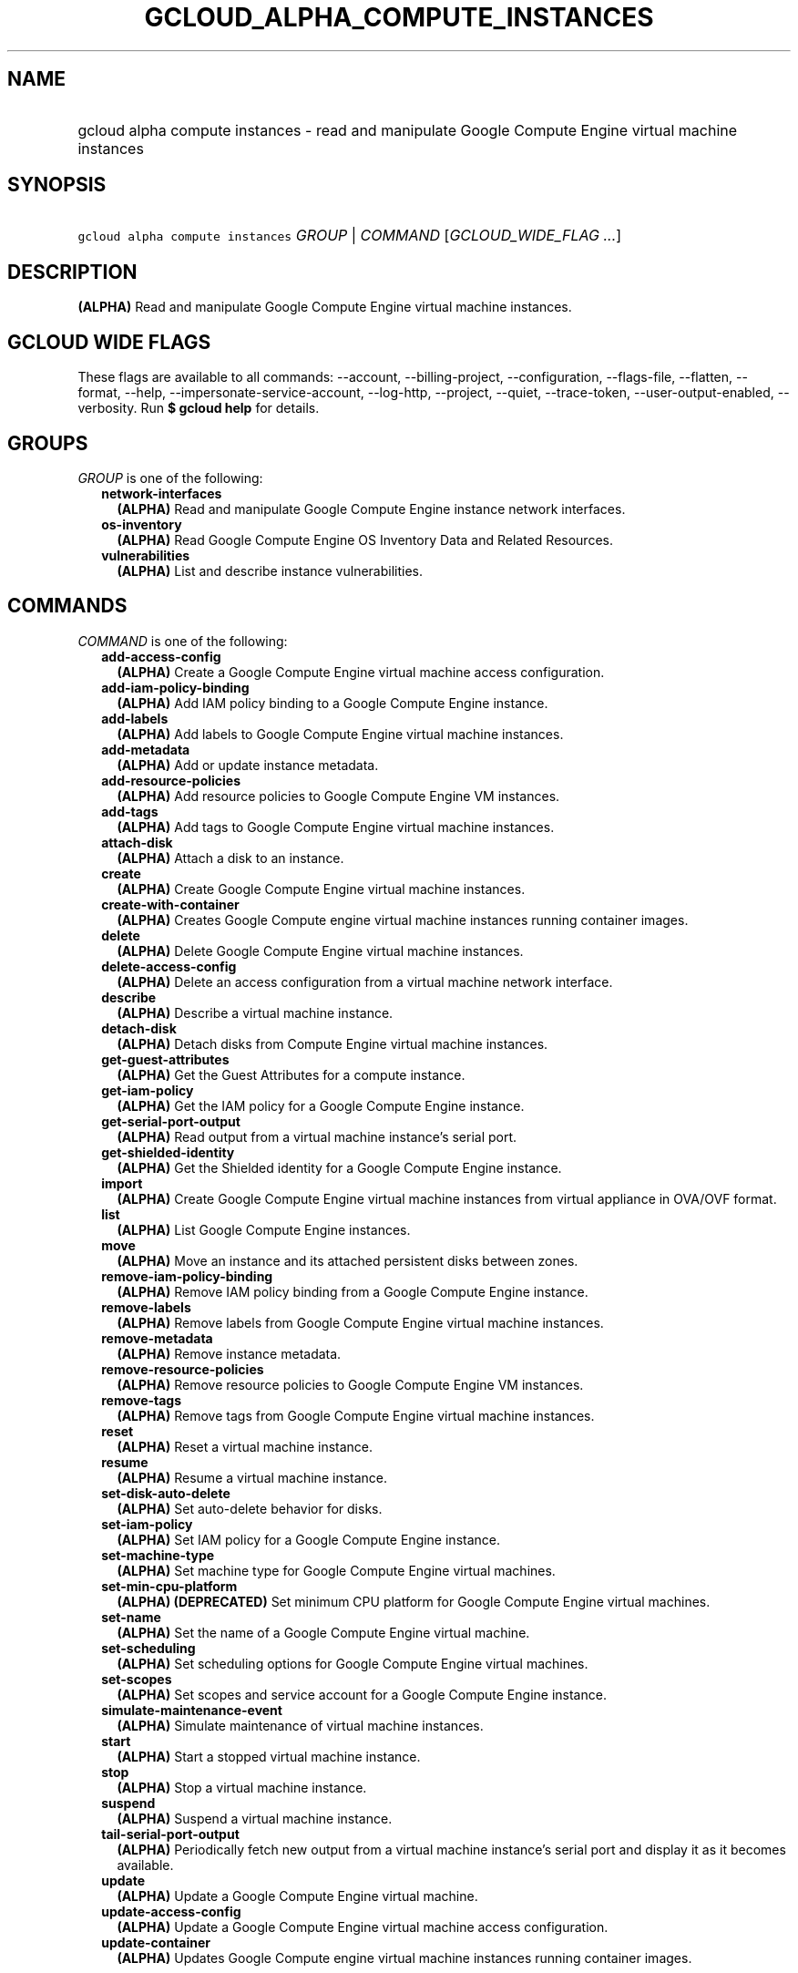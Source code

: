 
.TH "GCLOUD_ALPHA_COMPUTE_INSTANCES" 1



.SH "NAME"
.HP
gcloud alpha compute instances \- read and manipulate Google Compute Engine virtual machine instances



.SH "SYNOPSIS"
.HP
\f5gcloud alpha compute instances\fR \fIGROUP\fR | \fICOMMAND\fR [\fIGCLOUD_WIDE_FLAG\ ...\fR]



.SH "DESCRIPTION"

\fB(ALPHA)\fR Read and manipulate Google Compute Engine virtual machine
instances.



.SH "GCLOUD WIDE FLAGS"

These flags are available to all commands: \-\-account, \-\-billing\-project,
\-\-configuration, \-\-flags\-file, \-\-flatten, \-\-format, \-\-help,
\-\-impersonate\-service\-account, \-\-log\-http, \-\-project, \-\-quiet,
\-\-trace\-token, \-\-user\-output\-enabled, \-\-verbosity. Run \fB$ gcloud
help\fR for details.



.SH "GROUPS"

\f5\fIGROUP\fR\fR is one of the following:

.RS 2m
.TP 2m
\fBnetwork\-interfaces\fR
\fB(ALPHA)\fR Read and manipulate Google Compute Engine instance network
interfaces.

.TP 2m
\fBos\-inventory\fR
\fB(ALPHA)\fR Read Google Compute Engine OS Inventory Data and Related
Resources.

.TP 2m
\fBvulnerabilities\fR
\fB(ALPHA)\fR List and describe instance vulnerabilities.


.RE
.sp

.SH "COMMANDS"

\f5\fICOMMAND\fR\fR is one of the following:

.RS 2m
.TP 2m
\fBadd\-access\-config\fR
\fB(ALPHA)\fR Create a Google Compute Engine virtual machine access
configuration.

.TP 2m
\fBadd\-iam\-policy\-binding\fR
\fB(ALPHA)\fR Add IAM policy binding to a Google Compute Engine instance.

.TP 2m
\fBadd\-labels\fR
\fB(ALPHA)\fR Add labels to Google Compute Engine virtual machine instances.

.TP 2m
\fBadd\-metadata\fR
\fB(ALPHA)\fR Add or update instance metadata.

.TP 2m
\fBadd\-resource\-policies\fR
\fB(ALPHA)\fR Add resource policies to Google Compute Engine VM instances.

.TP 2m
\fBadd\-tags\fR
\fB(ALPHA)\fR Add tags to Google Compute Engine virtual machine instances.

.TP 2m
\fBattach\-disk\fR
\fB(ALPHA)\fR Attach a disk to an instance.

.TP 2m
\fBcreate\fR
\fB(ALPHA)\fR Create Google Compute Engine virtual machine instances.

.TP 2m
\fBcreate\-with\-container\fR
\fB(ALPHA)\fR Creates Google Compute engine virtual machine instances running
container images.

.TP 2m
\fBdelete\fR
\fB(ALPHA)\fR Delete Google Compute Engine virtual machine instances.

.TP 2m
\fBdelete\-access\-config\fR
\fB(ALPHA)\fR Delete an access configuration from a virtual machine network
interface.

.TP 2m
\fBdescribe\fR
\fB(ALPHA)\fR Describe a virtual machine instance.

.TP 2m
\fBdetach\-disk\fR
\fB(ALPHA)\fR Detach disks from Compute Engine virtual machine instances.

.TP 2m
\fBget\-guest\-attributes\fR
\fB(ALPHA)\fR Get the Guest Attributes for a compute instance.

.TP 2m
\fBget\-iam\-policy\fR
\fB(ALPHA)\fR Get the IAM policy for a Google Compute Engine instance.

.TP 2m
\fBget\-serial\-port\-output\fR
\fB(ALPHA)\fR Read output from a virtual machine instance's serial port.

.TP 2m
\fBget\-shielded\-identity\fR
\fB(ALPHA)\fR Get the Shielded identity for a Google Compute Engine instance.

.TP 2m
\fBimport\fR
\fB(ALPHA)\fR Create Google Compute Engine virtual machine instances from
virtual appliance in OVA/OVF format.

.TP 2m
\fBlist\fR
\fB(ALPHA)\fR List Google Compute Engine instances.

.TP 2m
\fBmove\fR
\fB(ALPHA)\fR Move an instance and its attached persistent disks between zones.

.TP 2m
\fBremove\-iam\-policy\-binding\fR
\fB(ALPHA)\fR Remove IAM policy binding from a Google Compute Engine instance.

.TP 2m
\fBremove\-labels\fR
\fB(ALPHA)\fR Remove labels from Google Compute Engine virtual machine
instances.

.TP 2m
\fBremove\-metadata\fR
\fB(ALPHA)\fR Remove instance metadata.

.TP 2m
\fBremove\-resource\-policies\fR
\fB(ALPHA)\fR Remove resource policies to Google Compute Engine VM instances.

.TP 2m
\fBremove\-tags\fR
\fB(ALPHA)\fR Remove tags from Google Compute Engine virtual machine instances.

.TP 2m
\fBreset\fR
\fB(ALPHA)\fR Reset a virtual machine instance.

.TP 2m
\fBresume\fR
\fB(ALPHA)\fR Resume a virtual machine instance.

.TP 2m
\fBset\-disk\-auto\-delete\fR
\fB(ALPHA)\fR Set auto\-delete behavior for disks.

.TP 2m
\fBset\-iam\-policy\fR
\fB(ALPHA)\fR Set IAM policy for a Google Compute Engine instance.

.TP 2m
\fBset\-machine\-type\fR
\fB(ALPHA)\fR Set machine type for Google Compute Engine virtual machines.

.TP 2m
\fBset\-min\-cpu\-platform\fR
\fB(ALPHA)\fR \fB(DEPRECATED)\fR Set minimum CPU platform for Google Compute
Engine virtual machines.

.TP 2m
\fBset\-name\fR
\fB(ALPHA)\fR Set the name of a Google Compute Engine virtual machine.

.TP 2m
\fBset\-scheduling\fR
\fB(ALPHA)\fR Set scheduling options for Google Compute Engine virtual machines.

.TP 2m
\fBset\-scopes\fR
\fB(ALPHA)\fR Set scopes and service account for a Google Compute Engine
instance.

.TP 2m
\fBsimulate\-maintenance\-event\fR
\fB(ALPHA)\fR Simulate maintenance of virtual machine instances.

.TP 2m
\fBstart\fR
\fB(ALPHA)\fR Start a stopped virtual machine instance.

.TP 2m
\fBstop\fR
\fB(ALPHA)\fR Stop a virtual machine instance.

.TP 2m
\fBsuspend\fR
\fB(ALPHA)\fR Suspend a virtual machine instance.

.TP 2m
\fBtail\-serial\-port\-output\fR
\fB(ALPHA)\fR Periodically fetch new output from a virtual machine instance's
serial port and display it as it becomes available.

.TP 2m
\fBupdate\fR
\fB(ALPHA)\fR Update a Google Compute Engine virtual machine.

.TP 2m
\fBupdate\-access\-config\fR
\fB(ALPHA)\fR Update a Google Compute Engine virtual machine access
configuration.

.TP 2m
\fBupdate\-container\fR
\fB(ALPHA)\fR Updates Google Compute engine virtual machine instances running
container images.


.RE
.sp

.SH "NOTES"

This command is currently in ALPHA and may change without notice. If this
command fails with API permission errors despite specifying the right project,
you may be trying to access an API with an invitation\-only early access
whitelist. These variants are also available:

.RS 2m
$ gcloud compute instances
$ gcloud beta compute instances
.RE

